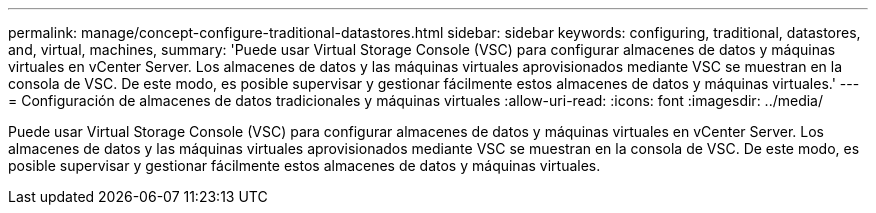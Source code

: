 ---
permalink: manage/concept-configure-traditional-datastores.html 
sidebar: sidebar 
keywords: configuring, traditional, datastores, and, virtual, machines, 
summary: 'Puede usar Virtual Storage Console (VSC) para configurar almacenes de datos y máquinas virtuales en vCenter Server. Los almacenes de datos y las máquinas virtuales aprovisionados mediante VSC se muestran en la consola de VSC. De este modo, es posible supervisar y gestionar fácilmente estos almacenes de datos y máquinas virtuales.' 
---
= Configuración de almacenes de datos tradicionales y máquinas virtuales
:allow-uri-read: 
:icons: font
:imagesdir: ../media/


[role="lead"]
Puede usar Virtual Storage Console (VSC) para configurar almacenes de datos y máquinas virtuales en vCenter Server. Los almacenes de datos y las máquinas virtuales aprovisionados mediante VSC se muestran en la consola de VSC. De este modo, es posible supervisar y gestionar fácilmente estos almacenes de datos y máquinas virtuales.
